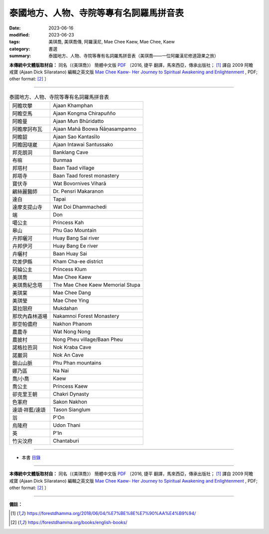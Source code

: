 ===============================================
泰國地方、人物、寺院等專有名詞羅馬拼音表
===============================================

:date: 2023-06-16
:modified: 2023-06-23
:tags: 美琪喬, 美琪喬傳, 阿羅漢尼, Mae Chee Kaew, Mae Chee, Kaew
:category: 書選
:summary: 泰國地方、人物、寺院等專有名詞羅馬拼音表（美琪喬——一位阿羅漢尼修道證果之旅）


**本傳統中文體版取材自：** 同名（《美琪喬》） 簡體中文版  `PDF <https://forestdhamma.org/ebooks/chinese/pdf/mck-chinese.pdf>`__ 〔2016, 捷平 翻譯，馬來西亞，傳承出版社； [1]_ 譯自 2009 阿瞻 戒寶 (Ajaan Dick Sīlaratano) 編輯之英文版 `Mae Chee Kaew- Her Journey to Spiritual Awakening and Enlightenment <https://forestdhamma.org/ebooks/english/pdf/Mae_Chee_Kaew.pdf>`__ , PDF; other format:  [2]_ 〕

------


.. list-table:: 泰國地方、人物、寺院等專有名詞羅馬拼音表

  * - 阿瞻坎攀
    - Ajaan Khamphan
  * - 阿瞻空馬
    - Ajaan Kongma Chirapuñño

  * - 阿瞻曼
    - Ajaan Mun Bhūridatto
  * - 阿瞻摩訶布瓦
    - Ajaan Mahā Boowa Ñāṇasampanno
  * - 阿瞻韶
    - Ajaan Sao Kantasīlo
  * - 阿瞻因噠崴
    - Ajaan Intawai Santussako

  * - 邦克朗洞
    - Banklang Cave
  * - 布嘛
    - Bunmaa
  * - 邦塔村
    - Baan Taad village
  * - 邦塔寺
    - Baan Taad forest monastery

  * - 寶伏寺
    - Wat Bovornives Viharā
  * - 鶣絲麗醫師
    - Dr. Pensri Makaranon
  * - 達白
    - Tapai
  * - 達摩支提山寺
    - Wat Doi Dhammachedi

  * - 端
    - Don
  * - 噶公主
    - Princess Kah
  * - 皋山
    - Phu Gao Mountain
  * - 卉邦曬河
    - Huay Bang Sai river
  * - 卉邦伊河
    - Huay Bang Ee river
  * - 卉曬村
    - Baan Huay Sai

  * - 坎差伊縣
    - Kham Cha-ee district
  * - 珂綸公主
    - Princess Klum
  * - 美琪喬
    - Mae Chee Kaew
  * - 美琪喬紀念塔
    - The Mae Chee Kaew Memorial Stupa
  * - 美琪棠
    - Mae Chee Dang
  * - 美琪瑩
    - Mae Chee Ying

  * - 莫拉限府
    - Mukdahan
  * - 那坎內森林道場
    - Nakamnoi Forest Monastery
  * - 那空帕儂府
    - Nakhon Phanom
  * - 農農寺
    - Wat Nong Nong
  * - 農披村
    - Nong Pheu village/Baan Pheu
  * - 諾格拉芭洞
    - Nok Kraba Cave

  * - 諾巖洞
    - Nok An Cave
  * - 磐山山脈
    - Phu Phan mountains
  * - 娜乃區
    - Na Nai
  * - 喬/小喬
    - Kaew

  * - 喬公主
    - Princess Kaew
  * - 卻克里王朝
    - Chakri Dynasty
  * - 色軍府
    - Sakon Nakhon
  * - 達頌·祥藍/達頌
    - Tason Sianglum
  * - 翁
    - P'On
  * - 烏隆府
    - Udon Thani
  * - 英
    - P'In
  * - 竹尖汶府
    - Chantaburi

------

- 本書 `目錄 <{filename}mae-chee-kaew%zh.rst>`_

------

**本傳統中文體版取材自：** 同名（《美琪喬》） 簡體中文版  `PDF <https://forestdhamma.org/ebooks/chinese/pdf/mck-chinese.pdf>`__ 〔2016, 捷平 翻譯，馬來西亞，傳承出版社； [1]_ 譯自 2009 阿瞻 戒寶 (Ajaan Dick Sīlaratano) 編輯之英文版 `Mae Chee Kaew- Her Journey to Spiritual Awakening and Enlightenment <https://forestdhamma.org/ebooks/english/pdf/Mae_Chee_Kaew.pdf>`__ , PDF; other format:  [2]_ 〕

------

**備註：**

.. [1] https://forestdhamma.org/2018/06/04/%E7%BE%8E%E7%90%AA%E4%B9%94/

.. [2] https://forestdhamma.org/books/english-books/ 


..
  2023-06-23, create rst on 2023-06-16

